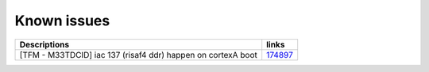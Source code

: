 Known issues
------------

.. list-table::

   * - **Descriptions**
     - **links**

   * - [TFM - M33TDCID] iac 137 (risaf4 ddr) happen on cortexA boot
     - `174897 <https://intbugzilla.st.com/show_bug.cgi?id=174897>`_

